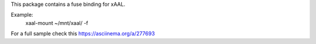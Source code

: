 This package contains a fuse binding for xAAL.

Example:
    xaal-mount ~/mnt/xaal/ -f 

For a full sample check this https://asciinema.org/a/277693


